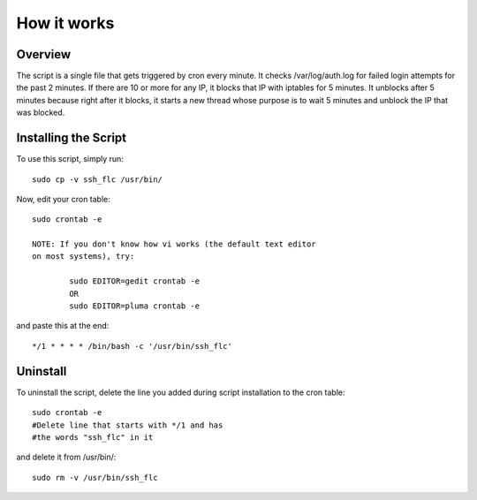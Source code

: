 How it works
============

Overview
--------

The script is a single file that gets triggered by cron every minute.
It checks /var/log/auth.log for failed login attempts for the past 2 minutes.
If there are 10 or more for any IP, it blocks that IP with iptables for 5
minutes. It unblocks after 5 minutes because right after it blocks, it starts
a new thread whose purpose is to wait 5 minutes and unblock the IP that was
blocked.

Installing the Script
---------------------

To use this script, simply run::

	sudo cp -v ssh_flc /usr/bin/

Now, edit your cron table::

	sudo crontab -e

	NOTE: If you don't know how vi works (the default text editor
	on most systems), try:

		sudo EDITOR=gedit crontab -e
		OR
		sudo EDITOR=pluma crontab -e

and paste this at the end::

	*/1 * * * * /bin/bash -c '/usr/bin/ssh_flc'

Uninstall
---------

To uninstall the script, delete the line you added during script installation
to the cron table::

	sudo crontab -e
	#Delete line that starts with */1 and has
	#the words "ssh_flc" in it

and delete it from /usr/bin/::

	sudo rm -v /usr/bin/ssh_flc
